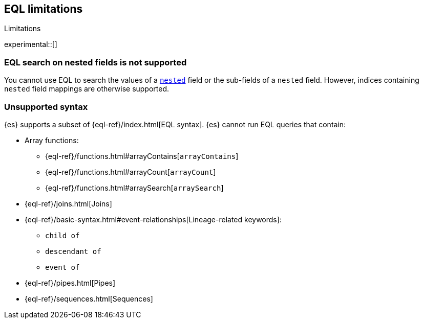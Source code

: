 [role="xpack"]
[testenv="basic"]
[[eql-limitations]]
== EQL limitations
++++
<titleabbrev>Limitations</titleabbrev>
++++

experimental::[]

[discrete]
[[eql-nested-fields]]
=== EQL search on nested fields is not supported

You cannot use EQL to search the values of a <<nested,`nested`>> field or the
sub-fields of a `nested` field. However, indices containing `nested` field
mappings are otherwise supported.

[discrete]
[[eql-unsupported-syntax]]
=== Unsupported syntax

{es} supports a subset of {eql-ref}/index.html[EQL syntax]. {es} cannot run EQL
queries that contain:

* Array functions:
** {eql-ref}/functions.html#arrayContains[`arrayContains`]
** {eql-ref}/functions.html#arrayCount[`arrayCount`]
** {eql-ref}/functions.html#arraySearch[`arraySearch`]

* {eql-ref}/joins.html[Joins]

* {eql-ref}/basic-syntax.html#event-relationships[Lineage-related keywords]:
** `child of`
** `descendant of`
** `event of`

* {eql-ref}/pipes.html[Pipes]

* {eql-ref}/sequences.html[Sequences]